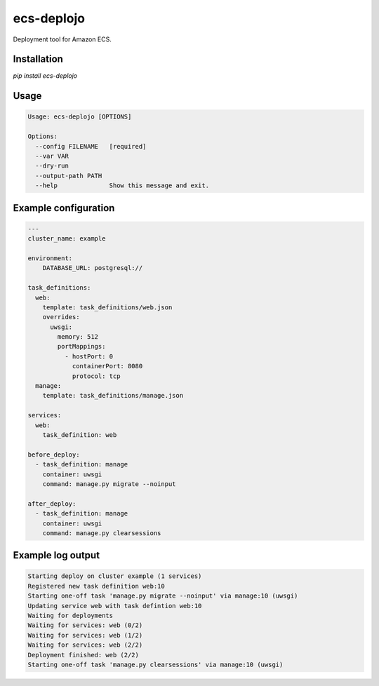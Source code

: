 ecs-deplojo
===========

Deployment tool for Amazon ECS.

Installation
------------

`pip install ecs-deplojo`




Usage
-----

.. code-block:: console

    Usage: ecs-deplojo [OPTIONS]

    Options:
      --config FILENAME   [required]
      --var VAR
      --dry-run
      --output-path PATH
      --help              Show this message and exit.


Example configuration
---------------------

.. code-block:: yaml

    ---
    cluster_name: example

    environment:
        DATABASE_URL: postgresql://

    task_definitions:
      web: 
        template: task_definitions/web.json
        overrides:
          uwsgi:
            memory: 512
            portMappings:
              - hostPort: 0
                containerPort: 8080
                protocol: tcp
      manage:
        template: task_definitions/manage.json

    services:
      web: 
        task_definition: web

    before_deploy:
      - task_definition: manage
        container: uwsgi
        command: manage.py migrate --noinput

    after_deploy:
      - task_definition: manage
        container: uwsgi
        command: manage.py clearsessions


Example log output
------------------

.. code-block:: console

    Starting deploy on cluster example (1 services)
    Registered new task definition web:10
    Starting one-off task 'manage.py migrate --noinput' via manage:10 (uwsgi)
    Updating service web with task defintion web:10
    Waiting for deployments
    Waiting for services: web (0/2)
    Waiting for services: web (1/2)
    Waiting for services: web (2/2)
    Deployment finished: web (2/2)
    Starting one-off task 'manage.py clearsessions' via manage:10 (uwsgi)


